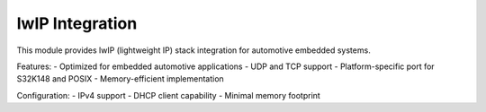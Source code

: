 lwIP Integration
=================

This module provides lwIP (lightweight IP) stack integration for automotive embedded systems.

Features:
- Optimized for embedded automotive applications
- UDP and TCP support
- Platform-specific port for S32K148 and POSIX
- Memory-efficient implementation

Configuration:
- IPv4 support
- DHCP client capability
- Minimal memory footprint